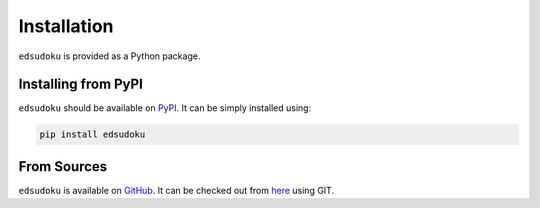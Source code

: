 Installation
************

``edsudoku`` is provided as a Python package.

Installing from PyPI
====================

``edsudoku`` should be available on `PyPI <https://pypi.python.org/pypi>`_.
It can be simply installed using:

.. code-block:: shell

    pip install edsudoku

From Sources
============

``edsudoku`` is available on `GitHub <https://github.com/>`_.
It can be checked out from `here <https://github.com/elidaian/sudoku>`_ using GIT.
